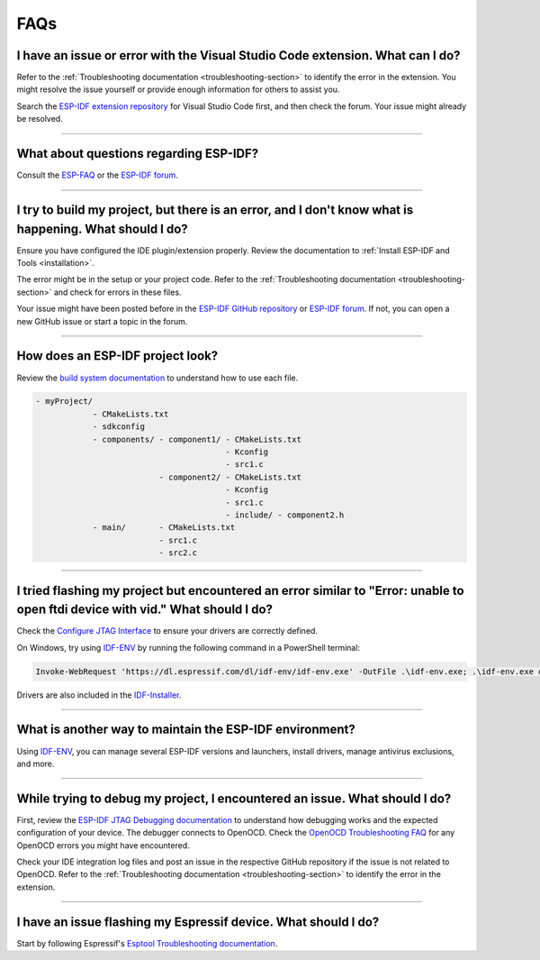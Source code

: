 FAQs
====

I have an issue or error with the Visual Studio Code extension. What can I do?
-------------------------------------------------------------------------------

Refer to the :ref:`Troubleshooting documentation <troubleshooting-section>` to identify the error in the extension. You might resolve the issue yourself or provide enough information for others to assist you.

Search the `ESP-IDF extension repository <https://github.com/espressif/vscode-esp-idf-extension>`_ for Visual Studio Code first, and then check the forum. Your issue might already be resolved.

--------------

What about questions regarding ESP-IDF?
---------------------------------------

Consult the `ESP-FAQ <https://docs.espressif.com/projects/espressif-esp-faq/en/latest/>`_ or the `ESP-IDF forum <https://esp32.com>`_.

--------------

I try to build my project, but there is an error, and I don't know what is happening. What should I do?
---------------------------------------------------------------------------------------------------------

Ensure you have configured the IDE plugin/extension properly. Review the documentation to :ref:`Install ESP-IDF and Tools <installation>`.

The error might be in the setup or your project code. Refer to the :ref:`Troubleshooting documentation <troubleshooting-section>` and check for errors in these files.

Your issue might have been posted before in the `ESP-IDF GitHub repository <https://github.com/espressif/vscode-esp-idf-extension>`_ or `ESP-IDF forum <https://esp32.com>`_. If not, you can open a new GitHub issue or start a topic in the forum.

--------------

How does an ESP-IDF project look?
----------------------------------

Review the `build system documentation <https://docs.espressif.com/projects/esp-idf/en/latest/esp32/api-guides/build-system.html#example-project>`_ to understand how to use each file.

.. code-block::

  - myProject/
              - CMakeLists.txt
              - sdkconfig
              - components/ - component1/ - CMakeLists.txt
                                          - Kconfig
                                          - src1.c
                            - component2/ - CMakeLists.txt
                                          - Kconfig
                                          - src1.c
                                          - include/ - component2.h
              - main/       - CMakeLists.txt
                            - src1.c
                            - src2.c

--------------

I tried flashing my project but encountered an error similar to "Error: unable to open ftdi device with vid." What should I do?
-------------------------------------------------------------------------------------------------------------------------------

Check the `Configure JTAG Interface <https://docs.espressif.com/projects/esp-idf/en/latest/esp32/api-guides/jtag-debugging/configure-ft2232h-jtag.html>`_ to ensure your drivers are correctly defined.

On Windows, try using `IDF-ENV <https://github.com/espressif/idf-env>`_ by running the following command in a PowerShell terminal:

.. code-block::

    Invoke-WebRequest 'https://dl.espressif.com/dl/idf-env/idf-env.exe' -OutFile .\idf-env.exe; .\idf-env.exe driver install --espressif --ftdi --silabs

Drivers are also included in the `IDF-Installer <https://dl.espressif.com/dl/esp-idf>`_.

--------------

What is another way to maintain the ESP-IDF environment?
-----------------------------------------------------------

Using `IDF-ENV <https://github.com/espressif/idf-env>`_, you can manage several ESP-IDF versions and launchers, install drivers, manage antivirus exclusions, and more.

--------------

While trying to debug my project, I encountered an issue. What should I do?
-----------------------------------------------------------------------------

First, review the `ESP-IDF JTAG Debugging documentation <https://docs.espressif.com/projects/esp-idf/en/latest/esp32/api-guides/jtag-debugging/index.html#jtag-debugging-setup-openocd>`_ to understand how debugging works and the expected configuration of your device. The debugger connects to OpenOCD. Check the `OpenOCD Troubleshooting FAQ <https://github.com/espressif/openocd-esp32/wiki/Troubleshooting-FAQ>`_ for any OpenOCD errors you might have encountered.

Check your IDE integration log files and post an issue in the respective GitHub repository if the issue is not related to OpenOCD. Refer to the :ref:`Troubleshooting documentation <troubleshooting-section>` to identify the error in the extension.

--------------

I have an issue flashing my Espressif device. What should I do?
------------------------------------------------------------------

Start by following Espressif's `Esptool Troubleshooting documentation <https://docs.espressif.com/projects/esptool/en/latest/esp32/troubleshooting.html>`_.
